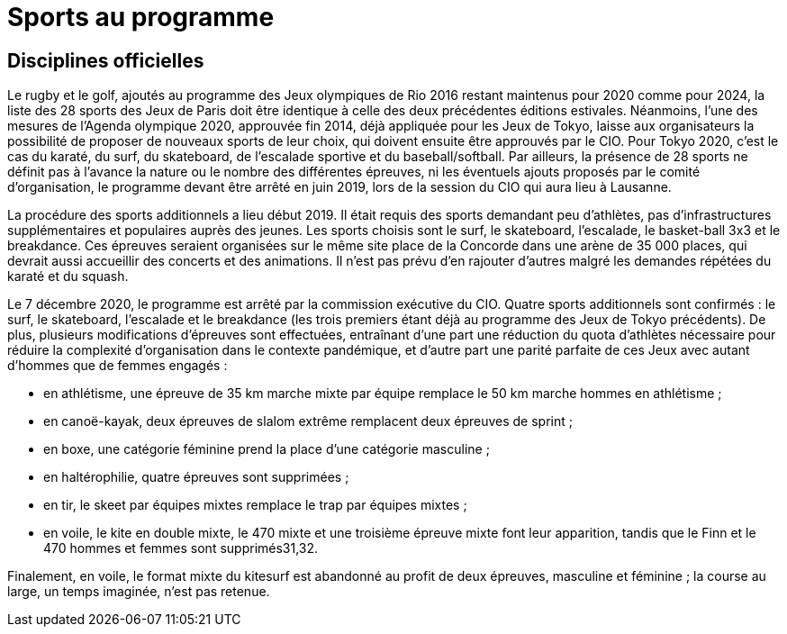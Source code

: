 = Sports au programme

== Disciplines officielles

Le rugby et le golf, ajoutés au programme des Jeux olympiques de Rio 2016 restant maintenus pour 2020 comme pour 2024, la
liste des 28 sports des Jeux de Paris doit être identique à celle des deux précédentes éditions estivales. Néanmoins,
l'une des mesures de l'Agenda olympique 2020, approuvée fin 2014, déjà appliquée pour les Jeux de Tokyo, laisse aux organisateurs
la possibilité de proposer de nouveaux sports de leur choix, qui doivent ensuite être approuvés par le CIO. Pour Tokyo 2020,
c'est le cas du karaté, du surf, du skateboard, de l'escalade sportive et du baseball/softball. Par ailleurs, la présence
de 28 sports ne définit pas à l'avance la nature ou le nombre des différentes épreuves, ni les éventuels ajouts proposés
par le comité d'organisation, le programme devant être arrêté en juin 2019, lors de la session du CIO qui aura lieu à Lausanne.

La procédure des sports additionnels a lieu début 2019. Il était requis des sports demandant peu d'athlètes, pas d'infrastructures
supplémentaires et populaires auprès des jeunes. Les sports choisis sont le surf, le skateboard, l'escalade, le basket-ball 3x3
et le breakdance. Ces épreuves seraient organisées sur le même site place de la Concorde dans une arène de 35 000 places,
qui devrait aussi accueillir des concerts et des animations. Il n'est pas prévu d'en rajouter d'autres malgré les demandes
répétées du karaté et du squash.

Le 7 décembre 2020, le programme est arrêté par la commission exécutive du CIO. Quatre sports additionnels sont confirmés :
le surf, le skateboard, l'escalade et le breakdance (les trois premiers étant déjà au programme des Jeux de Tokyo précédents).
De plus, plusieurs modifications d'épreuves sont effectuées, entraînant d'une part une réduction du quota d'athlètes nécessaire
pour réduire la complexité d'organisation dans le contexte pandémique, et d'autre part une parité parfaite de ces Jeux avec
autant d'hommes que de femmes engagés :

* en athlétisme, une épreuve de 35 km marche mixte par équipe remplace le 50 km marche hommes en athlétisme ;
* en canoë-kayak, deux épreuves de slalom extrême remplacent deux épreuves de sprint ;
* en boxe, une catégorie féminine prend la place d'une catégorie masculine ;
* en haltérophilie, quatre épreuves sont supprimées ;
* en tir, le skeet par équipes mixtes remplace le trap par équipes mixtes ;
* en voile, le kite en double mixte, le 470 mixte et une troisième épreuve mixte font leur apparition, tandis que le Finn et le 470 hommes et femmes sont supprimés31,32.

Finalement, en voile, le format mixte du kitesurf est abandonné au profit de deux épreuves, masculine et féminine ; la course
au large, un temps imaginée, n'est pas retenue.
